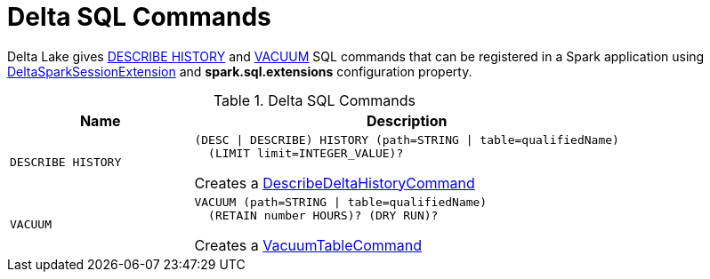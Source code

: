 = Delta SQL Commands

Delta Lake gives <<DESCRIBE-HISTORY, DESCRIBE HISTORY>> and <<VACUUM, VACUUM>> SQL commands that can be registered in a Spark application using <<DeltaSparkSessionExtension.adoc#, DeltaSparkSessionExtension>> and *spark.sql.extensions* configuration property.

[[commands]]
.Delta SQL Commands
[cols="30m,70",options="header",width="100%"]
|===
| Name
| Description

| DESCRIBE HISTORY
a| [[DESCRIBE-HISTORY]]

```
(DESC \| DESCRIBE) HISTORY (path=STRING \| table=qualifiedName)
  (LIMIT limit=INTEGER_VALUE)?
```

Creates a <<DescribeDeltaHistoryCommand.adoc#, DescribeDeltaHistoryCommand>>

| VACUUM
a| [[VACUUM]]

```
VACUUM (path=STRING \| table=qualifiedName)
  (RETAIN number HOURS)? (DRY RUN)?
```

Creates a <<VacuumTableCommand.adoc#, VacuumTableCommand>>

|===
